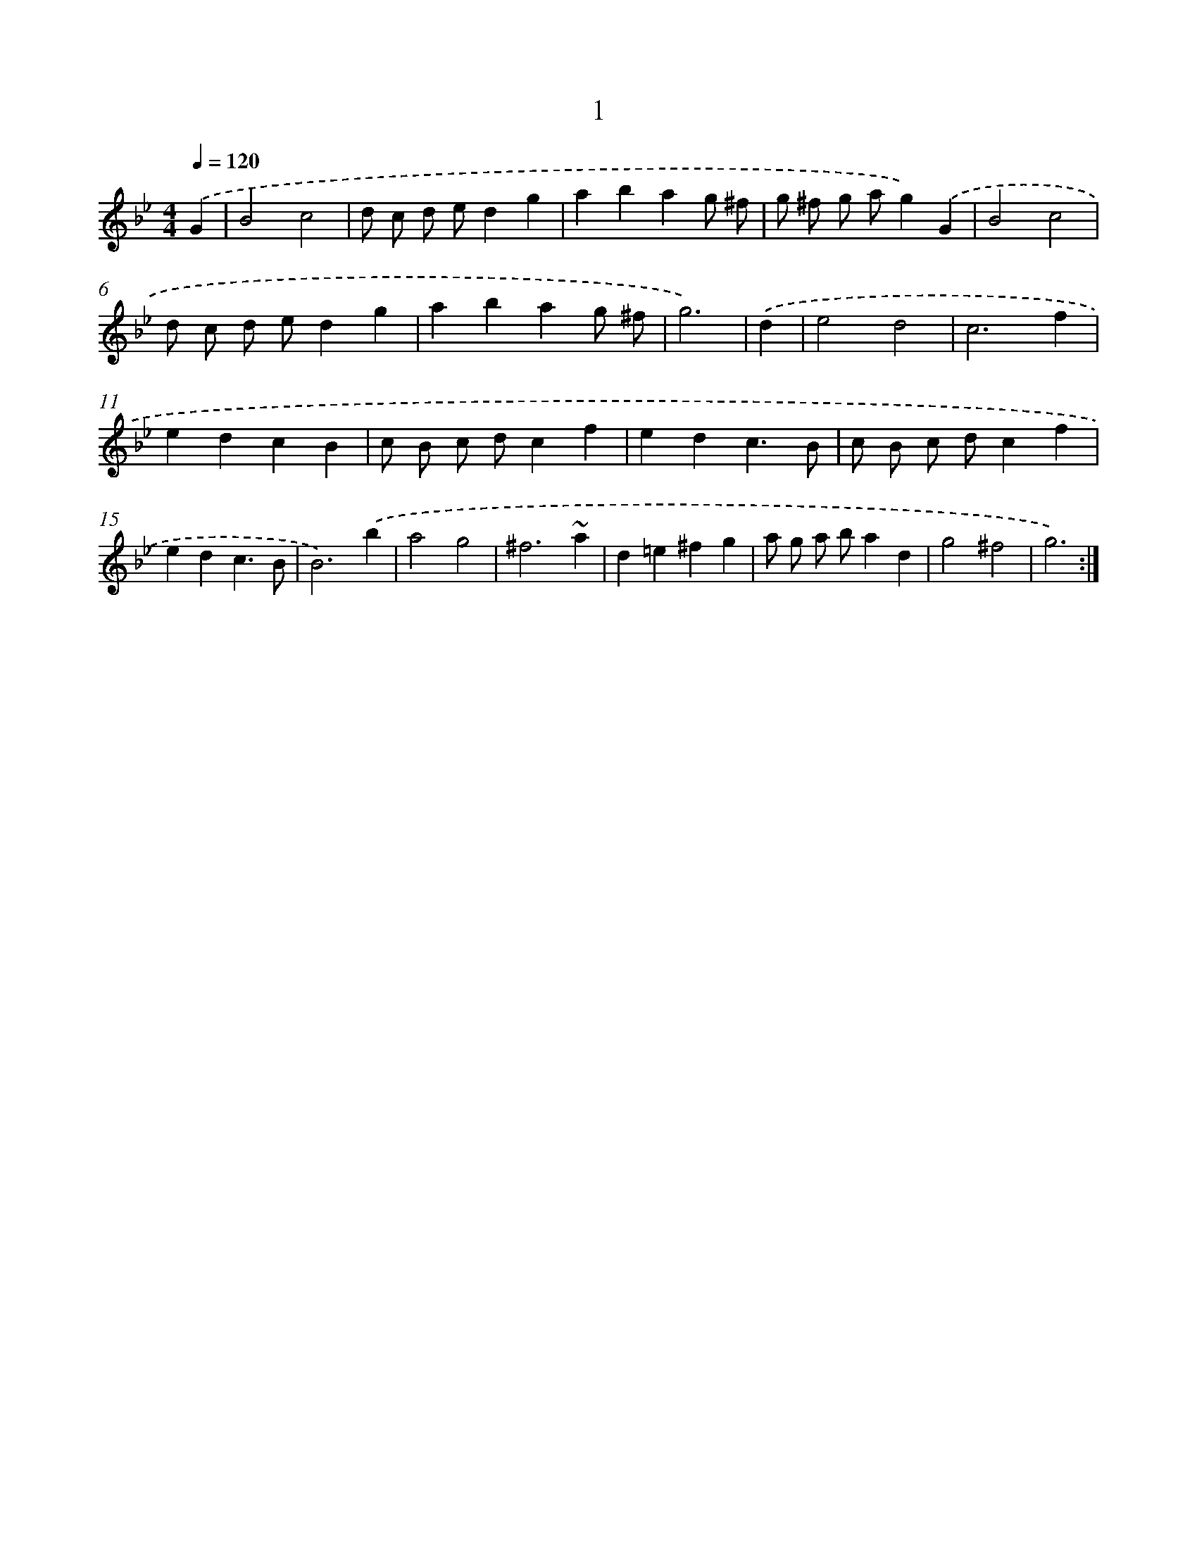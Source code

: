 X: 13084
T: 1
%%abc-version 2.0
%%abcx-abcm2ps-target-version 5.9.1 (29 Sep 2008)
%%abc-creator hum2abc beta
%%abcx-conversion-date 2018/11/01 14:37:31
%%humdrum-veritas 3520462572
%%humdrum-veritas-data 2603907575
%%continueall 1
%%barnumbers 0
L: 1/4
M: 4/4
Q: 1/4=120
K: Bb clef=treble
.('G [I:setbarnb 1]|
B2c2 |
d/ c/ d/ e/dg |
abag/ ^f/ |
g/ ^f/ g/ a/g).('G |
B2c2 |
d/ c/ d/ e/dg |
abag/ ^f/ |
g3) |
.('d [I:setbarnb 9]|
e2d2 |
c3f |
edcB |
c/ B/ c/ d/cf |
edc3/B/ |
c/ B/ c/ d/cf |
edc3/B/ |
B3).('b |
a2g2 |
^f3~a |
d=e^fg |
a/ g/ a/ b/ad |
g2^f2 |
g3) :|]
